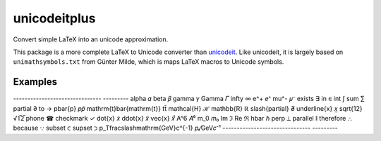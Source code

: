 =============
unicodeitplus
=============

.. image:: https://img.shields.io/pypi/v/unicodeitplus.svg
        :target: https://pypi.python.org/pypi/unicodeitplus

Convert simple LaTeX into an unicode approximation.

This package is a more complete LaTeX to Unicode converter than `unicodeit <https://github.com/svenkreiss/unicodeit/>`_. Like unicodeit, it is largely based on ``unimathsymbols.txt`` from Günter Milde, which is maps LaTeX macros to Unicode symbols.

Examples
--------

-------------------------------  ---------
\alpha                           𝛼
\beta                            𝛽
\gamma                           𝛾
\Gamma                           𝛤
\infty                           ∞
e^+                              𝑒⁺
\mu^-                            𝜇⁻
\exists                          ∃
\in                              ∈
\int                             ∫
\sum                             ∑
\partial                         ∂
\to                              →
p\bar{p}                         𝑝𝑝̄
\mathrm{t}\bar{\mathrm{t}}       tt̄
\mathcal{H}                      ℋ
\mathbb{R}                       ℝ
\slash{\partial}                 ∂̸
\underline{x}                    𝑥̲
\sqrt{12}                        √1̅2̅
\phone                           ☎
\checkmark                       ✓
\dot{x}                          𝑥̇
\ddot{x}                         𝑥̈
\vec{x}                          𝑥⃗
A^6                              𝐴⁶
m_0                              𝑚₀
\Im                              ℑ
\Re                              ℜ
\hbar                            ℏ
\perp                            ⟂
\parallel                        ∥
\therefore                       ∴
\because                         ∵
\subset                          ⊂
\supset                          ⊃
p_T\fracslash\mathrm{GeV}c^{-1}  𝑝ₜ⁄GeV𝑐⁻¹
-------------------------------  ---------
